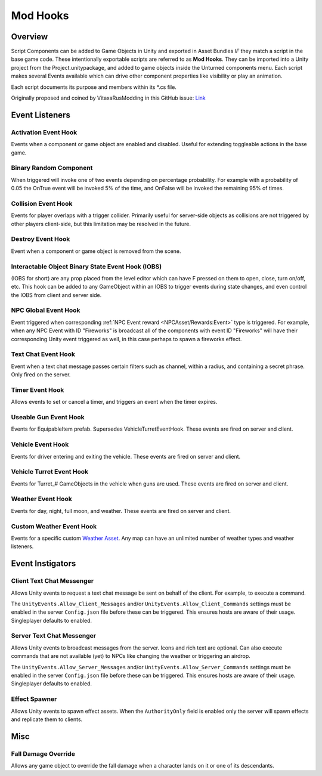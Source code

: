 Mod Hooks
=========

Overview
--------

Script Components can be added to Game Objects in Unity and exported in Asset Bundles *IF* they match a script in the base game code. These intentionally exportable scripts are referred to as **Mod Hooks**. They can be imported into a Unity project from the Project.unitypackage, and added to game objects inside the Unturned components menu. Each script makes several Events available which can drive other component properties like visibility or play an animation.

Each script documents its purpose and members within its \*.cs file.

Originally proposed and coined by VitaxaRusModding in this GitHub issue: `Link <https://github.com/SmartlyDressedGames/Unturned-3.x-Community/issues/435>`_

Event Listeners
---------------

Activation Event Hook
`````````````````````

Events when a component or game object are enabled and disabled. Useful for extending toggleable actions in the base game.

Binary Random Component
```````````````````````

When triggered will invoke one of two events depending on percentage probability. For example with a probability of 0.05 the OnTrue event will be invoked 5% of the time, and OnFalse will be invoked the remaining 95% of times.

Collision Event Hook
````````````````````

Events for player overlaps with a trigger collider. Primarily useful for server-side objects as collisions are not triggered by other players client-side, but this limitation may be resolved in the future.

Destroy Event Hook
``````````````````

Event when a component or game object is removed from the scene.

Interactable Object Binary State Event Hook (IOBS)
``````````````````````````````````````````````````

(IOBS for short) are any prop placed from the level editor which can have F pressed on them to open, close, turn on/off, etc. This hook can be added to any GameObject within an IOBS to trigger events during state changes, and even control the IOBS from client and server side.

NPC Global Event Hook
`````````````````````

Event triggered when corresponding :ref:`NPC Event reward <NPCAsset/Rewards:Event>` type is triggered. For example, when any NPC Event with ID "Fireworks" is broadcast all of the components with event ID "Fireworks" will have their corresponding Unity event triggered as well, in this case perhaps to spawn a fireworks effect.

Text Chat Event Hook
````````````````````

Event when a text chat message passes certain filters such as channel, within a radius, and containing a secret phrase. Only fired on the server.

Timer Event Hook
````````````````

Allows events to set or cancel a timer, and triggers an event when the timer expires.

Useable Gun Event Hook
``````````````````````

Events for EquipableItem prefab. Supersedes VehicleTurretEventHook. These events are fired on server and client.

Vehicle Event Hook
``````````````````

Events for driver entering and exiting the vehicle. These events are fired on server and client.

Vehicle Turret Event Hook
`````````````````````````

Events for Turret\_# GameObjects in the vehicle when guns are used. These events are fired on server and client.

Weather Event Hook
``````````````````

Events for day, night, full moon, and weather. These events are fired on server and client.

Custom Weather Event Hook
`````````````````````````

Events for a specific custom `Weather Asset <WeatherAsset.rst>`_. Any map can have an unlimited number of weather types and weather listeners.

Event Instigators
-----------------

Client Text Chat Messenger
``````````````````````````

Allows Unity events to request a text chat message be sent on behalf of the client. For example, to execute a command.

The ``UnityEvents.Allow_Client_Messages`` and/or ``UnityEvents.Allow_Client_Commands`` settings must be enabled in the server ``Config.json`` file before these can be triggered. This ensures hosts are aware of their usage. Singleplayer defaults to enabled.

Server Text Chat Messenger
``````````````````````````

Allows Unity events to broadcast messages from the server. Icons and rich text are optional. Can also execute commands that are not available (yet) to NPCs like changing the weather or triggering an airdrop.

The ``UnityEvents.Allow_Server_Messages`` and/or ``UnityEvents.Allow_Server_Commands`` settings must be enabled in the server ``Config.json`` file before these can be triggered. This ensures hosts are aware of their usage. Singleplayer defaults to enabled.

Effect Spawner
``````````````

Allows Unity events to spawn effect assets. When the ``AuthorityOnly`` field is enabled only the server will spawn effects and replicate them to clients.

Misc
----

Fall Damage Override
````````````````````

Allows any game object to override the fall damage when a character lands on it or one of its descendants.

